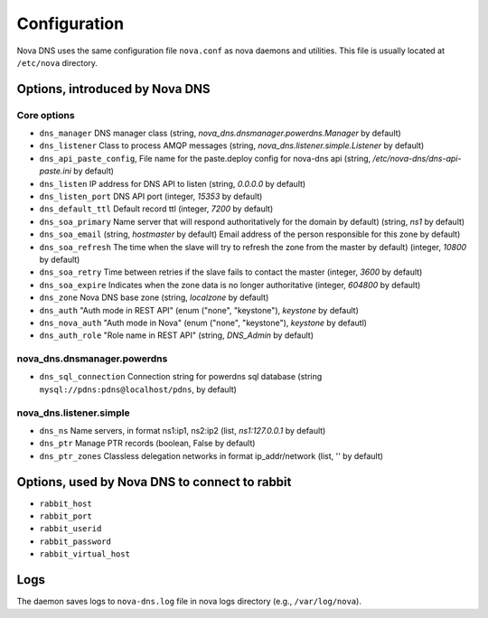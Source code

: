Configuration
=============

Nova DNS uses the same configuration file ``nova.conf`` as nova
daemons and utilities. This file is usually located at ``/etc/nova`` directory.

Options, introduced by Nova DNS
-------------------------------

Core options
++++++++++++
* ``dns_manager``
  DNS manager class 
  (string, *nova_dns.dnsmanager.powerdns.Manager* by default)
* ``dns_listener``
  Class to process AMQP messages
  (string, *nova_dns.listener.simple.Listener* by default)
* ``dns_api_paste_config``, 
  File name for the paste.deploy config for nova-dns api
  (string, */etc/nova-dns/dns-api-paste.ini* by default)
* ``dns_listen``
  IP address for DNS API to listen
  (string, *0.0.0.0* by default)
* ``dns_listen_port``
  DNS API port
  (integer, *15353* by default)
* ``dns_default_ttl``
  Default record ttl
  (integer, *7200*  by default)
* ``dns_soa_primary``
  Name server that will respond authoritatively for the domain by default)
  (string, *ns1*  by default)
* ``dns_soa_email``
  (string,  *hostmaster*  by default)
  Email address of the person responsible for this zone  by default)
* ``dns_soa_refresh``
  The time when the slave will try to refresh the zone from the master  by default)
  (integer,  *10800*  by default)
* ``dns_soa_retry``
  Time between retries if the slave fails to contact the master
  (integer,  *3600*  by default)
* ``dns_soa_expire``
  Indicates when the zone data is no longer authoritative 
  (integer, *604800*  by default)
* ``dns_zone`` 
  Nova DNS base zone
  (string, *localzone* by default)
* ``dns_auth``
  "Auth mode in REST API"
  (enum ("none", "keystone"), *keystone* by default)
* ``dns_nova_auth``
  "Auth mode in Nova"
  (enum ("none", "keystone"), *keystone* by defautl)
* ``dns_auth_role``
  "Role name in REST API"
  (string, *DNS_Admin* by default)


nova_dns.dnsmanager.powerdns
++++++++++++++++++++++++++++
* ``dns_sql_connection``
  Connection string for powerdns sql database
  (string ``mysql://pdns:pdns@localhost/pdns``, by default)

nova_dns.listener.simple
++++++++++++++++++++++++
* ``dns_ns``
  Name servers, in format ns1:ip1, ns2:ip2
  (list, *ns1:127.0.0.1* by default)
* ``dns_ptr``
  Manage PTR records
  (boolean, False by default)
* ``dns_ptr_zones``
  Classless delegation networks in format ip_addr/network
  (list, '' by default)


Options, used by Nova DNS to connect to rabbit
----------------------------------------------

* ``rabbit_host``
* ``rabbit_port``
* ``rabbit_userid``
* ``rabbit_password``
* ``rabbit_virtual_host``

Logs
----

The daemon saves logs to ``nova-dns.log`` file in nova logs
directory (e.g., ``/var/log/nova``).



